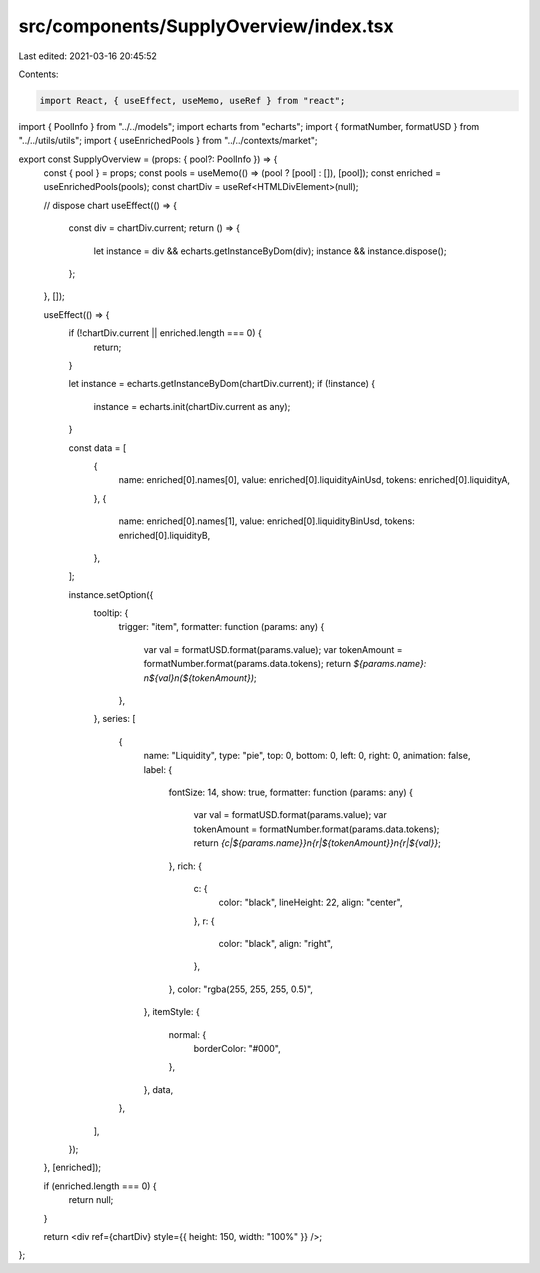 src/components/SupplyOverview/index.tsx
=======================================

Last edited: 2021-03-16 20:45:52

Contents:

.. code-block:: tsx

    import React, { useEffect, useMemo, useRef } from "react";
import { PoolInfo } from "../../models";
import echarts from "echarts";
import { formatNumber, formatUSD } from "../../utils/utils";
import { useEnrichedPools } from "../../contexts/market";

export const SupplyOverview = (props: { pool?: PoolInfo }) => {
  const { pool } = props;
  const pools = useMemo(() => (pool ? [pool] : []), [pool]);
  const enriched = useEnrichedPools(pools);
  const chartDiv = useRef<HTMLDivElement>(null);

  // dispose chart
  useEffect(() => {
    const div = chartDiv.current;
    return () => {
      let instance = div && echarts.getInstanceByDom(div);
      instance && instance.dispose();
    };
  }, []);

  useEffect(() => {
    if (!chartDiv.current || enriched.length === 0) {
      return;
    }

    let instance = echarts.getInstanceByDom(chartDiv.current);
    if (!instance) {
      instance = echarts.init(chartDiv.current as any);
    }

    const data = [
      {
        name: enriched[0].names[0],
        value: enriched[0].liquidityAinUsd,
        tokens: enriched[0].liquidityA,
      },
      {
        name: enriched[0].names[1],
        value: enriched[0].liquidityBinUsd,
        tokens: enriched[0].liquidityB,
      },
    ];

    instance.setOption({
      tooltip: {
        trigger: "item",
        formatter: function (params: any) {
          var val = formatUSD.format(params.value);
          var tokenAmount = formatNumber.format(params.data.tokens);
          return `${params.name}: \n${val}\n(${tokenAmount})`;
        },
      },
      series: [
        {
          name: "Liquidity",
          type: "pie",
          top: 0,
          bottom: 0,
          left: 0,
          right: 0,
          animation: false,
          label: {
            fontSize: 14,
            show: true,
            formatter: function (params: any) {
              var val = formatUSD.format(params.value);
              var tokenAmount = formatNumber.format(params.data.tokens);
              return `{c|${params.name}}\n{r|${tokenAmount}}\n{r|${val}}`;
            },
            rich: {
              c: {
                color: "black",
                lineHeight: 22,
                align: "center",
              },
              r: {
                color: "black",
                align: "right",
              },
            },
            color: "rgba(255, 255, 255, 0.5)",
          },
          itemStyle: {
            normal: {
              borderColor: "#000",
            },
          },
          data,
        },
      ],
    });
  }, [enriched]);

  if (enriched.length === 0) {
    return null;
  }

  return <div ref={chartDiv} style={{ height: 150, width: "100%" }} />;
};


